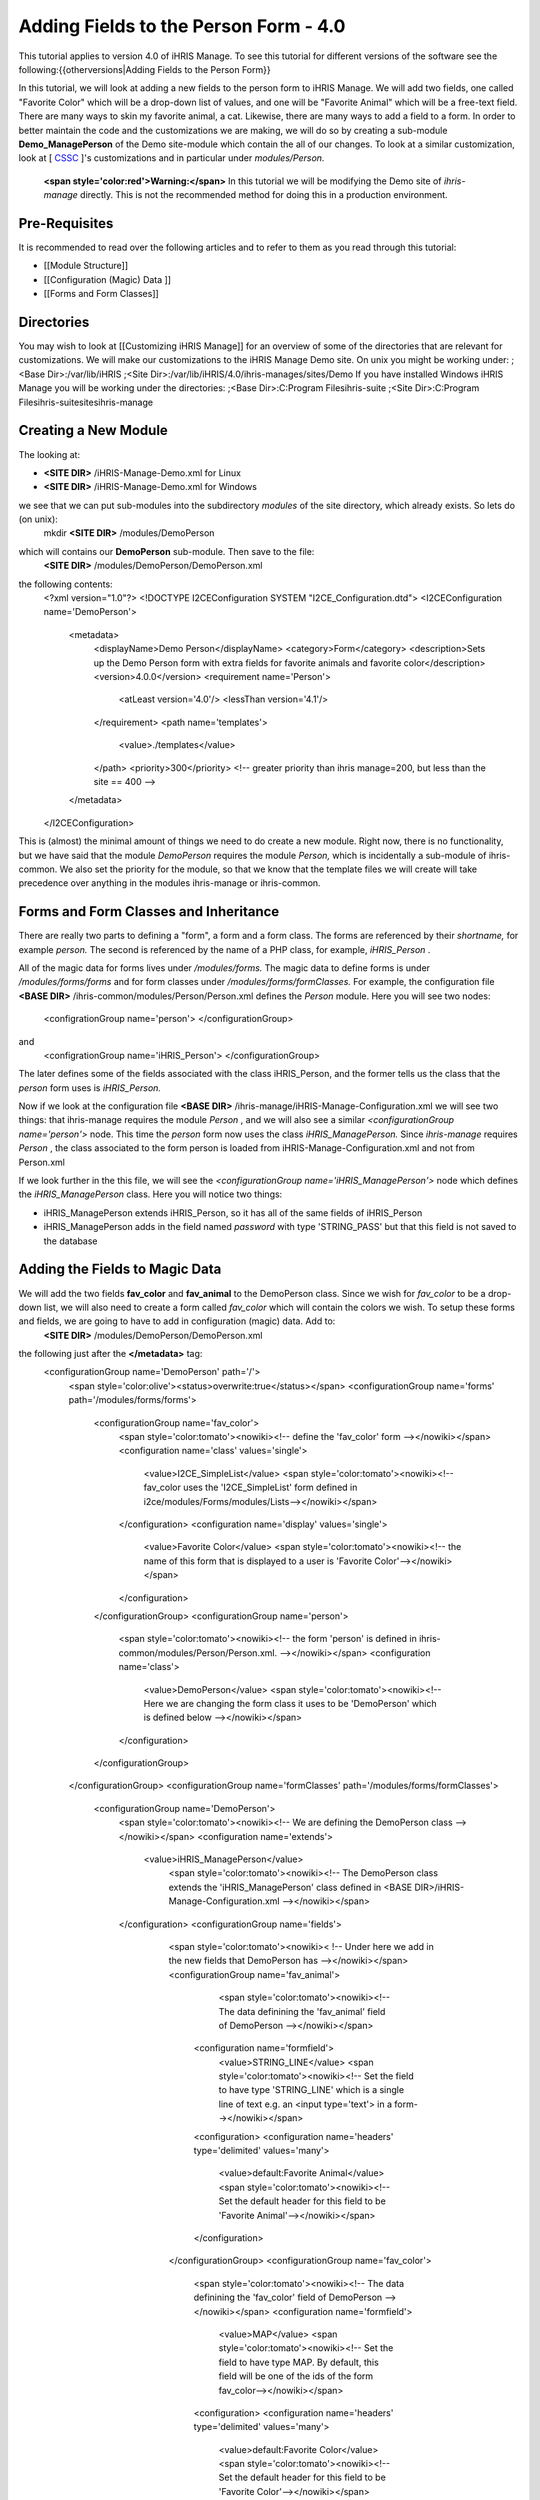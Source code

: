 Adding Fields to the Person Form - 4.0
======================================

This tutorial applies to version 4.0 of iHRIS Manage.  To see this tutorial for different versions of the software see the following:{{otherversions|Adding Fields to the Person Form}}

In this tutorial, we will look at adding a new fields to the person form to iHRIS Manage. We will add two fields, one called "Favorite Color" which will be a drop-down list of values, and one will be "Favorite Animal" which will be a free-text field.  There are many ways to skin my favorite animal, a cat.  Likewise, there are many ways to add a field to a form.  In order to better maintain the code and the customizations we are making, we will do so by creating a sub-module **Demo_ManagePerson**  of the Demo site-module which contain the all of our changes.  To look at a similar customization, look at [ `CSSC <http://bazaar.launchpad.net/~ihris%2Bcssc/ihris-manage/4.0-central/files>`_ ]'s customizations and in particular under *modules/Person.* 

 **<span style='color:red'>Warning:</span>**   In this tutorial we will be modifying the Demo site of *ihris-manage*  directly.  This is not the recommended method for doing this in a production environment.  

Pre-Requisites
^^^^^^^^^^^^^^
It is recommended to read over the following articles and to refer to them as you read through this tutorial:

* [[Module Structure]]
* [[Configuration (Magic) Data ]]
* [[Forms and Form Classes]]

Directories
^^^^^^^^^^^
You may wish to look at [[Customizing iHRIS Manage]] for an overview of some of the directories that are relevant for customizations. We will make our customizations to the iHRIS Manage Demo site. On unix you might be working under:
;<Base Dir>:/var/lib/iHRIS
;<Site Dir>:/var/lib/iHRIS/4.0/ihris-manages/sites/Demo
If you have installed Windows iHRIS Manage you will be working under the directories:
;<Base Dir>:C:\Program Files\ihris-suite
;<Site Dir>:C:\Program Files\ihris-suite\sites\ihris-manage

Creating a New Module
^^^^^^^^^^^^^^^^^^^^^
The looking at:

* **<SITE DIR>** /iHRIS-Manage-Demo.xml for Linux
* **<SITE DIR>** /iHRIS-Manage-Demo.xml for Windows
we see that we can put sub-modules into the subdirectory *modules*  of the site directory, which already exists.  So lets do (on unix):
 mkdir **<SITE DIR>** /modules/DemoPerson
which will contains our **DemoPerson**  sub-module.  Then save to the file:
 **<SITE DIR>** /modules/DemoPerson/DemoPerson.xml
the following contents:
 <?xml version="1.0"?>       
 <!DOCTYPE I2CEConfiguration SYSTEM "I2CE_Configuration.dtd">
 <I2CEConfiguration name='DemoPerson'>      
  <metadata>
    <displayName>Demo Person</displayName>   
    <category>Form</category>
    <description>Sets up the Demo Person form with extra fields for favorite animals and favorite color</description>
    <version>4.0.0</version> 
    <requirement name='Person'>
      <atLeast version='4.0'/>
      <lessThan version='4.1'/>
    </requirement>
    <path name='templates'>
       <value>./templates</value>
    </path>
    <priority>300</priority>  <!-- greater priority than ihris manage=200, but less than the site == 400 -->
  </metadata>
 </I2CEConfiguration>
This is (almost) the minimal amount of things we need to do create a new module.  Right now, there is no functionality, but we have said that the module *DemoPerson*  requires the module *Person,*  which is incidentally a sub-module of ihris-common.  We also set the priority for the module, so that we know that the template files we will create will take precedence over anything in the modules ihris-manage or ihris-common.

Forms and Form Classes and Inheritance
^^^^^^^^^^^^^^^^^^^^^^^^^^^^^^^^^^^^^^
There are really two parts to defining a "form", a form and a form class.  The forms are referenced by their *shortname,*  for example *person.*  The second is referenced by the name of a PHP class, for example, *iHRIS_Person* .  

All of the magic data for forms lives under */modules/forms.*   The magic data to define forms is under */modules/forms/forms*  and for form classes under */modules/forms/formClasses.* 
For example, the configuration file  **<BASE DIR>** /ihris-common/modules/Person/Person.xml defines the *Person*  module.  Here you will see two nodes:
 <configrationGroup name='person'>
 </configurationGroup>
and
 <configrationGroup name='iHRIS_Person'>
 </configurationGroup>
The later defines some of the fields associated with the class iHRIS_Person, and the former tells us the class that the *person*  form uses is *iHRIS_Person.* 

Now if we look at the configuration file **<BASE DIR>** /ihris-manage/iHRIS-Manage-Configuration.xml we will see two things: that ihris-manage requires the module *Person* ,  and we will also see a similar *<configurationGroup name='person'>*  node.  This time the *person*  form now uses the class *iHRIS_ManagePerson.*   Since *ihris-manage*  requires *Person* , the class associated to the form person is loaded from iHRIS-Manage-Configuration.xml and not from Person.xml

If we look further in the this file, we will see the *<configurationGroup name='iHRIS_ManagePerson'>*  node which defines the *iHRIS_ManagePerson*  class.   Here you will notice two things:

* iHRIS_ManagePerson extends iHRIS_Person, so it has all of the same fields of iHRIS_Person
* iHRIS_ManagePerson adds in the field named *password*  with type 'STRING_PASS' but that this field is not saved to the database

Adding the Fields to Magic Data
^^^^^^^^^^^^^^^^^^^^^^^^^^^^^^^
We will add the two fields **fav_color**  and **fav_animal**  to the DemoPerson class.  Since we wish for *fav_color*  to be a drop-down list, we will also need to create a form called *fav_color*  which will contain the colors we wish.  To setup these forms and fields, we are going to have to add in configuration (magic) data.  Add to:
 **<SITE DIR>** /modules/DemoPerson/DemoPerson.xml
the following just after the **</metadata>**  tag:
 <configurationGroup name='DemoPerson' path='/'>
   <span style='color:olive'><status>overwrite:true</status></span>
   <configurationGroup name='forms' path='/modules/forms/forms'>
     <configurationGroup name='fav_color'>
        <span style='color:tomato'><nowiki><!-- define the 'fav_color' form --></nowiki></span>
        <configuration name='class' values='single'>  
          <value>I2CE_SimpleList</value>
          <span style='color:tomato'><nowiki><!-- fav_color uses the 'I2CE_SimpleList' form defined in i2ce/modules/Forms/modules/Lists--></nowiki></span>
        </configuration>
        <configuration name='display' values='single'>         
          <value>Favorite Color</value>  
          <span style='color:tomato'><nowiki><!-- the name of this form that is displayed to a user is 'Favorite Color'--></nowiki></span>
        </configuration>
     </configurationGroup>
     <configurationGroup name='person'>
       <span style='color:tomato'><nowiki><!-- the form 'person' is defined in ihris-common/modules/Person/Person.xml. --></nowiki></span>
       <configuration name='class'> 
          <value>DemoPerson</value>
          <span style='color:tomato'><nowiki><!-- Here we are changing the form class it uses to be 'DemoPerson' which is defined below --></nowiki></span>
       </configuration>
     </configurationGroup>
   </configurationGroup>
   <configurationGroup name='formClasses' path='/modules/forms/formClasses'>
     <configurationGroup name='DemoPerson'>
        <span style='color:tomato'><nowiki><!-- We are defining the DemoPerson class --></nowiki></span>
        <configuration name='extends'>
           <value>iHRIS_ManagePerson</value>
            <span style='color:tomato'><nowiki><!-- The DemoPerson class extends the 'iHRIS_ManagePerson' class defined in <BASE DIR>/iHRIS-Manage-Configuration.xml --></nowiki></span>
        </configuration>
        <configurationGroup name='fields'>
           <span style='color:tomato'><nowiki>< !-- Under here we add in the new fields that DemoPerson has --></nowiki></span>
           <configurationGroup name='fav_animal'>
              <span style='color:tomato'><nowiki><!-- The data definining the 'fav_animal' field of DemoPerson --></nowiki></span>
             <configuration name='formfield'>
               <value>STRING_LINE</value>
               <span style='color:tomato'><nowiki><!-- Set the field to have type 'STRING_LINE' which is a single line of text e.g. an <input type='text'> in a form--></nowiki></span>
             <configuration>
             <configuration name='headers' type='delimited' values='many'> 
               <value>default:Favorite Animal</value> 
               <span style='color:tomato'><nowiki><!-- Set the default header for this field to be 'Favorite Animal'--></nowiki></span>
             </configuration>
           </configurationGroup>
           <configurationGroup name='fav_color'>
             <span style='color:tomato'><nowiki><!-- The data definining the 'fav_color' field of DemoPerson --></nowiki></span>
             <configuration name='formfield'>
               <value>MAP</value>
               <span style='color:tomato'><nowiki><!-- Set the field to have type MAP. By default, this field will be one of the ids of the form fav_color--></nowiki></span>
             <configuration>
             <configuration name='headers' type='delimited' values='many'> 
               <value>default:Favorite Color</value> 
               <span style='color:tomato'><nowiki><!-- Set the default header for this field to be 'Favorite Color'--></nowiki></span>
             </configuration>       
          </configurationGroup>
        </configurationGroup>
     </configurationGroup>
   </configurationGroup>
 </configurationGroup>
The <span style='color:tomato'>tomato</span> colored text are comments which you may leave out if you wish.

The <span style='color:olive'>olive</span> colored text can be removed before release, but it is useful for development purposes.  It ensures that any changes that you make to the configuration file will be updated.

Customizing the Template Files
^^^^^^^^^^^^^^^^^^^^^^^^^^^^^^
In the previous step, we enabled the two fields to be saved to the database.   We now need to edit the user interface to show the fields where appropriate.  There are three areas we need to add these fields:

* [[#Displaying the Favorites|Displaying]] a person's record shows their favorite animal and color
* [[#Editing the Favorites|Editing]] a person's record lets you update favorite animal and color
* [[#Add to the Database Lists|Add]] a place in the *Administer Database*  page to and in the allowed colors

Displaying the Favorites
~~~~~~~~~~~~~~~~~~~~~~~~
The page titled *View Person*  and referenced in the URL as **view**  is first provided in the *Person*  sub-module of *ihris-common.*   Here, looking at **<BASE DIR>** /ihris-common/modules/Person/Person.xml we see that the page *view*  loads the default template file **view.html**  which can be found in **<BASE DIR>** /ihris-common/modules/Person/templates/view.html.

The *ihris-manage*  module overides the *view.html*  by providing it in **<BASE DIR>** /templates/view.html

Since the *view.html*  file is not specific to the DemoPerson module, it is not appropriate to put our modified version in the DemoPerson sub-moudule. Instead we will put in the templates directory of the Demo site module. Here is the (unix) command:
 cp **<BASE DIR>** /ihris-manage/templates/view.html **<SITE DIR>** /templates/view.html

To display the favorite animal and color of a person after their nationality, open up the newly created **<SITE DIR>** /templates/view.html.  Find the line:
 <nowiki><span type="form" name="person:nationality" showhead="default" class="even"></span></nowiki>
and add the following to lines just after it:
 <nowiki><span type="form" name="person:fav_color" showhead="default" ></span></nowiki>
 <nowiki><span type="form" name="person:fav_animal" showhead="default" class="even"></span></nowiki>

Editing the Favorites
~~~~~~~~~~~~~~~~~~~~~
In the *View Person,*  the first *Update This Information*  link lets us changes the person's basic information such as name and nationality.  We will add the fields to change their favorite color and animal to this page.  Clicking on the link and looking at the URL, we see that this page is named **person.**  

We start by looking at the *Person*  sub-module of *ihris-common*  to find correct template file to edit.  Looking at **<BASE DIR>** /ihris-common/modules/Person/Person.xml, we see that *person*  page is loads the default html template file *form_person.html.*   This file is found in **<BASE DIR>** /ihris-common/modules/Person/templates/form_person.html.  It is not overidden by *ihris-manage* . 

Since this template file is specific to a person and does not involve any other forms, we will put this in our *DemoPerson*  module.  We will create a templates sub-directory and copy this file over to this directory.  Here are the (unix) commands:
  mkdir **<SITE DIR>** /modules/DemoPerson/templates
  cp **<BASE DIR>** /ihris-common/modules/Person/tempaltes/form_person.html **<SITE DIR>** /modules/DemoPerson/templates/form_person.html

Now we open the newly created **<SITE DIR>** /modules/DemoPerson/templates/form_person.html and find the following line:
 <nowiki><span type="form" name="othername" showhead="default"></span></nowiki>
and add the following:
 <nowiki><span type="form" name="fav_color" showhead="default"></span></nowiki>
 <nowiki><span type="form" name="fav_animal" showhead="default"></span></nowiki>
just after it.

Add to the Database Lists
~~~~~~~~~~~~~~~~~~~~~~~~~
The lists stored in the database are managed though the page titled *Administer Database*  and referenced by **lists** .  We need to add a link to administer the *Favorite Color*  list.  

This basic functionality of the *list*  page is provided by *I2CE*  by the *Lists*  sub-module of the *Forms*  sub-module.  Here the *lists*  page is handled by the class in **<BASE DIR>** /I2CE/modules/Forms/modules/Lists/lib/I2CE_PageFormLists, and we we see that a template file **lists.html**  is loaded.  The **lists.html**  is a template file which contains all of the database lists that we wish to administer.  (Technically, we should have a file *<BASE DIR>* /I2CE/modules/Forms/modules/Lists/templates/lists.html but we forgot to add it.)

The *lists*  pages is extended in *ihris-common*  through the class at **<BASE DIR>** /ihris-common/lib/iHRIS_PageFormLists. We also notice there is a template file **<BASE DIR>** /ihris-common/templates/lists.html that has all the lists provided by *ihris-common* .

The *ihris-manage*  module overrides the *lists.html*  provided by *ihris-common*  by providing its own at **<BASE DIR>** /ihris-manage/tempalte/lists.html.  You will see that it has all the lists provided by *ihris-common*  as well the new lists provided by *ihris-manage.*   This is the template file we will modify for our site to add it the *Favorite Color*  list.  

Since the *lists.html*  file is not specific to the *DemoPerson*  module, it is not appropriate to put our modified version in the *DemoPerson*  sub-moudule.  Instead we will put in the templates directory of the Demo site module.  Here is the (unix) command:
 cp **<BASE DIR>** /ihris-manage/templates/lists.html **<SITE DIR>** /templates/lists.html
Now open the file **<SITE DIR>** /templates/lists.html and add the following line:
 <nowiki><li task='can_edit_database_list_fav_color' ><a  href="lists?type=fav_color">Favorite Color</a></li></nowiki>
in the <nowiki><ul></nowiki> block under **Employee Lists.** 

You will notice, that we have a *task*  attribute in the <nowiki><li></nowiki> tag.  A user with the role *HR Manager*  or *Administrator*  can edit any database list.  However, for purposes of an example, we will add this task which we can assign to a user with the *Training Manager*  role.  This we do in the [[#Setting the Edit Database List Favorite Color Task (Optional)| next section]]

Creating Edit Favorite Color Template
~~~~~~~~~~~~~~~~~~~~~~~~~~~~~~~~~~~~~
We need to create a template called 'view_list_fav_color.html' in our templates directory which will contain:

.. code-block:: xml

    <!-- WARNING:  If you do not create the tasks as decribed below, you will need to remove the task attribute from this div -->
    <div id="list_display" class='recordsData' task="can_view_database_list_fav_color">
            
            <div class="editRecord">
            <p>Edit This Information</p>
                    <ul>
                            <li task='can_edit_database_list_fav_color'><span type="form" name="fav_color:id" href="lists?type=fav_color&amp;id=" >Update this Information </span></li>
                            <li><a href="lists?type=emp_status">Select another Favorite Color</a></li>
                    </ul>
            </div> <!-- editRecord -->
            
            <div class="dataTable">
            <table border="0" cellspacing="0" cellpadding="0">
                    <tr>
                            <th colspan="2">Favorite Color</th>
                    </tr>
                    <span type="form" name="fav_color:name" showhead="default"></span>
            </table>
            </div> <!-- dataTable -->
            
    </div> <!-- list_display -->
    

Setting the Edit Database List Favorite Color Task (Optional)
^^^^^^^^^^^^^^^^^^^^^^^^^^^^^^^^^^^^^^^^^^^^^^^^^^^^^^^^^^^^^
In the last section, we made use of a task *can_edit_database_list.*   In this section we perform the **optional**  task of addding this to the configuration data.  

Insert the following code into **<SITE DIR>** /modules/DemoPerson/DemoPerson.xml just after the <span style='color:olive'><status>overwrite:true</status></span> tag:
 <configurationGroup name='tasks' path='/I2CE/tasks/task_description'>
    <span style='color:tomato'><nowiki><!-- This node has all of the tasks available to the system and a description of what they are --></nowiki></span>
    <configuration name='can_edit_database_list_fav_color'>
       <span style='color:tomato'><nowiki><!-- This is the task that we added to edit the database list associated with the form fav_color
           The class I2CE_PageFormList checks for the existence of "can_edit_database_list_$formname" for editing the list in the action() method--></nowiki></span>
       <value>Edit the Favorite Color list</value>
       <span style='color:tomato'><nowiki><!-- The description of the task.  It is displayed in the task/role management page --></nowiki></span>
    </configuration>
    <configuration name='can_view_database_list_fav_color'>
       <span style='color:tomato'><nowiki><!-- This is the task that we added to view an existing entry in the database list associated with the form fav_color
           The class I2CE_PageViewList checks for the existence of "can_view_database_list_$formname" for editing the list in the action() method--></nowiki></span>
       <value>View the training course status list</value>
       <span style='color:tomato'><nowiki><!-- The description of the task.  It is displayed in the task/role management page --></nowiki></span>
    </configuration>
 </configurationGroup>
 <configurationGroup name='tasks_trickle_down' path='/I2CE/tasks/task_trickle_down/' >
   <span style='color:tomato'><nowiki><!-- This node is used to describes all the sub-tasks that are a specific task has--></nowiki></span>
   <configuration name='can_view_database_list_fav_color' values='many'> 
     <span style='color:tomato'><nowiki><!--If we can view the database list for 'fav_color' we want to make sure we have permission to view 
         database lists in general. 
         The 'many' attribute says to treat this like an array of values --></nowiki></span>
     <value>can_view_database_lists</value>
   </configuration>
   <configuration name='can_edit_database_list_fav_color' values='many'> 
     <span style='color:tomato'><nowiki><!-- If we can edit the database list 'fav_color' we need to make sure we can view it as well as edit 
         database lists in general.
         The 'many' attribute says to treat this like an array of values --></nowiki></span>
     <value>can_view_database_list_fav_color</value>
     <value>can_edit_database_lists</value>
   </configuration>
 </configurationGroup>
 <configurationGroup name='role_trickle_down' path='/I2CE/tasks/role_trickle_down'>
   <span style='color:tomato'><nowiki><!-- This node is used to describes all the tasks that are assigned to various role --></nowiki></span>
   <configuration name='training_manager' values='many'>
     <span style='color:tomato'><nowiki><!-- This node defines the tasks that are assigned to the 'training_manager' role.  
         The 'many' attribute says to treat this like an array of values --></nowiki></span>  
     <status>uniquemerge:true</status>
     <span style='color:tomato'><nowiki><!-- We want to merge the existing tasks for the training_manager role to the ones we define below.
         The existing values for 'training_manager' are defined in <BASE DIR>/ihris-common/modules/TrainingCourse/TrainingCourse.xml --></nowiki></span>
     <value>can_edit_database_list_fav_color</value>
     <span style='color:tomato'><nowiki><!-- Here we assign the 'can_edit_database_list_fav_color' to the 'training_manager' role --></nowiki></span>
   </configuration>
 </configurationGroup>

Enabling the Module
^^^^^^^^^^^^^^^^^^^
Now that we have everything good to go, we just need to enabled the 'DemoPerson' module in the site.  Open up the file:
 **<SITE DIR>** /iHRIS-Manage-Demo.xml
and add in the following:
 <requirement name='DemoPerson'> 
  <atLeast version='4.0'>
  <lessThan version='4.1'>
 </requirement>

in the <metadata> section after the requirement for *ihris-manage.*  Also, ensure you have:

.. code-block:: xml

       <path name='modules'>
          <value>./modules</value>
       </path>
    

Changing The Favorite Animal Header
^^^^^^^^^^^^^^^^^^^^^^^^^^^^^^^^^^^
Suppose that you want to change the header for the fav_animal field from "Favorite Animal" to "Favorite Mammal."  To do this, we need to update the module [[Configuration (Magic) Data#<version>|version]] as well as add in a <version> tag where we have changed the header.  The changes are highlighted.  In the <metatdata> section we have:
  <metadata> 
  <displayName>Demo Person</displayName> 
  <category>Form</category> 
  <description>Sets up the Demo Person form with extra fields for favorite animals and favorite color</description>    
   <span style='color:olive'><version>4.0.1</version>  </span>
  <requirement name='Person'> 
     <atLeast version='4.0'/> 
    <lessThan version='4.1'/> 
  </requirement> 
  <path name='templates'> 
    <value>./templates</value> 
  </path> 
  <priority>300</priority> 
 </metadata>
and in the defintiion of field 'fav_animal' we have:
      <configuration name='headers' type='delimited' values='many'> 
         <span style='color:olive'><version>4.0.1</version>
         <value>default:Favorite Mammal</value>              </span>
      </configuration>

<center>'''Happy Debugging'''</center>

